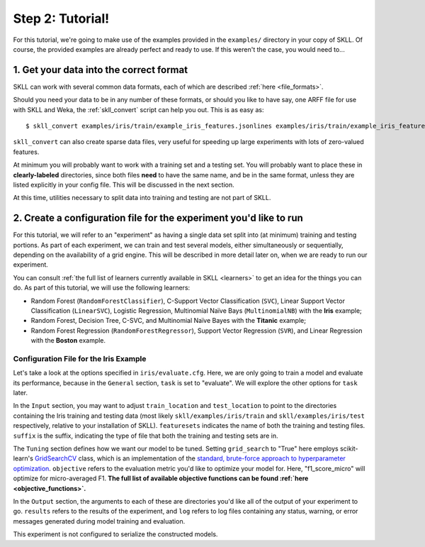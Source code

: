 Step 2: Tutorial!
=================

For this tutorial, we're going to make use of the examples provided in the ``examples/`` directory in your copy of SKLL.  Of course, the provided examples are already perfect and ready to use.  If this weren't the case, you would need to...

1. Get your data into the correct format
----------------------------------------

SKLL can work with several common data formats, each of which are described :ref:`here <file_formats>`.

Should you need your data to be in any number of these formats, or should you like to have say, one ARFF file for use with SKLL and Weka, the :ref:`skll_convert` script can help you out.  This is as easy as::

    $ skll_convert examples/iris/train/example_iris_features.jsonlines examples/iris/train/example_iris_features.arff

``skll_convert`` can also create sparse data files, very useful for speeding up large experiments with lots of zero-valued features.

At minimum you will probably want to work with a training set and a testing set.  You will probably want to place these in **clearly-labeled** directories, since both files **need** to have the same name, and be in the same format, unless they are listed explicitly in your config file.  This will be discussed in the next section.

At this time, utilities necessary to split data into training and testing are not part of SKLL.

2. Create a configuration file for the experiment you'd like to run
-------------------------------------------------------------------

For this tutorial, we will refer to an "experiment" as having a single data set split into (at minimum) training and testing portions.  As part of each experiment, we can train and test several models, either simultaneously or sequentially, depending on the availability of a grid engine.  This will be described in more detail later on, when we are ready to run our experiment.

You can consult :ref:`the full list of learners currently available in SKLL <learners>` to get an idea for the things you can do.  As part of this tutorial, we will use the following learners:

* Random Forest (``RandomForestClassifier``), C-Support Vector Classification (``SVC``), Linear Support Vector Classification (``LinearSVC``), Logistic Regression, Multinomial Naïve Bays (``MultinomialNB``) with the **Iris** example;
* Random Forest, Decision Tree, C-SVC, and Multinomial Naïve Bayes with the **Titanic** example;
* Random Forest Regression (``RandomForestRegressor``), Support Vector Regression (``SVR``), and Linear Regression with the **Boston** example.

Configuration File for the Iris Example
^^^^^^^^^^^^^^^^^^^^^^^^^^^^^^^^^^^^^^^

Let's take a look at the options specified in ``iris/evaluate.cfg``.  Here, we are only going to train a model and evaluate its performance, because in the ``General`` section, ``task`` is set to "evaluate".  We will explore the other options for ``task`` later.

In the ``Input`` section, you may want to adjust ``train_location`` and ``test_location`` to point to the directories containing the Iris training and testing data (most likely ``skll/examples/iris/train`` and ``skll/examples/iris/test`` respectively, relative to your installation of SKLL).  ``featuresets`` indicates the name of both the training and testing files.  ``suffix`` is the suffix, indicating the type of file that both the training and testing sets are in.

The ``Tuning`` section defines how we want our model to be tuned.  Setting ``grid_search`` to "True" here employs scikit-learn's `GridSearchCV <http://scikit-learn.org/stable/modules/generated/sklearn.grid_search.GridSearchCV.html#sklearn.grid_search.GridSearchCV>`_ class, which is an implementation of the `standard, brute-force approach to hyperparameter optimization <http://en.wikipedia.org/wiki/Hyperparameter_optimization#Grid_search>`_.  ``objective`` refers to the evaluation metric you'd like to optimize your model for.  Here, "f1_score_micro" will optimize for micro-averaged F1.  **The full list of available objective functions can be found :ref:`here <objective_functions>`.**

In the ``Output`` section, the arguments to each of these are directories you'd like all of the output of your experiment to go.  ``results`` refers to the results of the experiment, and ``log`` refers to log files containing any status, warning, or error messages generated during model training and evaluation.

This experiment is not configured to serialize the constructed models.